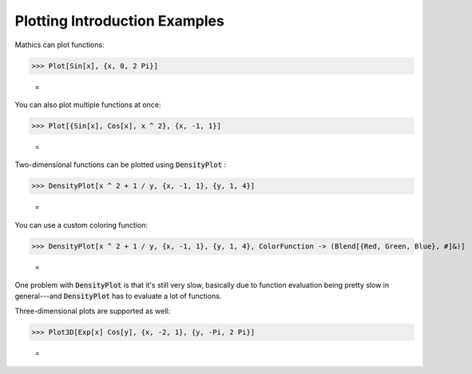 Plotting Introduction Examples
==============================

\Mathics can plot functions:

>>> Plot[Sin[x], {x, 0, 2 Pi}]

    =
.. image:: tmp2kcscn62.png
    :align: center




You can also plot multiple functions at once:

>>> Plot[{Sin[x], Cos[x], x ^ 2}, {x, -1, 1}]

    =
.. image:: tmp058vzyuu.png
    :align: center




Two-dimensional functions can be plotted using :code:`DensityPlot` :

>>> DensityPlot[x ^ 2 + 1 / y, {x, -1, 1}, {y, 1, 4}]

    =
.. image:: tmpvsl1hxll.png
    :align: center




You can use a custom coloring function:

>>> DensityPlot[x ^ 2 + 1 / y, {x, -1, 1}, {y, 1, 4}, ColorFunction -> (Blend[{Red, Green, Blue}, #]&)]

    =
.. image:: tmpc8e2fuq6.png
    :align: center




One problem with :code:`DensityPlot`  is that it's still very slow, basically due to function evaluation being pretty slow in general---and :code:`DensityPlot`  has to evaluate a lot of functions.

Three-dimensional plots are supported as well:

>>> Plot3D[Exp[x] Cos[y], {x, -2, 1}, {y, -Pi, 2 Pi}]

    =
.. image:: tmpxz6cv45t.png
    :align: center



